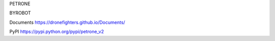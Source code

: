 PETRONE

BYROBOT

Documents
https://dronefighters.github.io/Documents/

PyPI
https://pypi.python.org/pypi/petrone_v2




